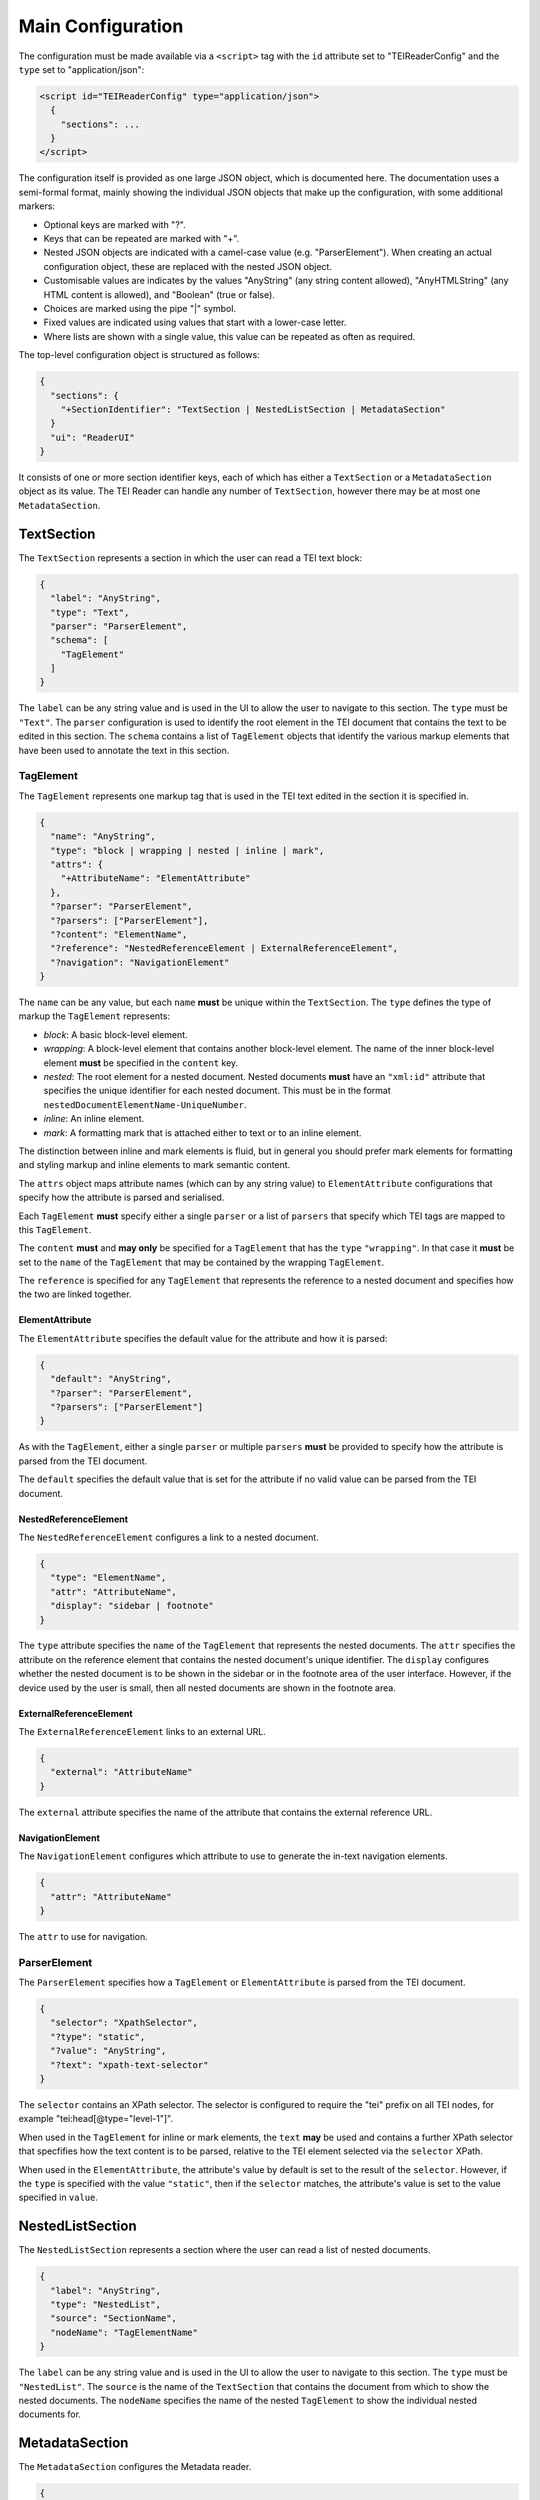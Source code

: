 Main Configuration
==================

The configuration must be made available via a ``<script>`` tag with the ``id`` attribute set to "TEIReaderConfig" and
the ``type`` set to "application/json":

.. sourcecode:: html

  <script id="TEIReaderConfig" type="application/json">
    {
      "sections": ...
    }
  </script>

The configuration itself is provided as one large JSON object, which is documented here. The documentation uses a
semi-formal format, mainly showing the individual JSON objects that make up the configuration, with some additional
markers:

* Optional keys are marked with "?".
* Keys that can be repeated are marked with "+".
* Nested JSON objects are indicated with a camel-case value (e.g. "ParserElement"). When creating an actual
  configuration object, these are replaced with the nested JSON object.
* Customisable values are indicates by the values "AnyString" (any string content allowed), "AnyHTMLString" (any HTML
  content is allowed), and "Boolean" (true or false).
* Choices are marked using the pipe "|" symbol.
* Fixed values are indicated using values that start with a lower-case letter.
* Where lists are shown with a single value, this value can be repeated as often as required.

The top-level configuration object is structured as follows:

.. sourcecode:: json

  {
    "sections": {
      "+SectionIdentifier": "TextSection | NestedListSection | MetadataSection"
    }
    "ui": "ReaderUI"
  }

It consists of one or more section identifier keys, each of which has either a ``TextSection`` or a
``MetadataSection`` object as its value. The TEI Reader can handle any number of ``TextSection``, however
there may be at most one ``MetadataSection``.

TextSection
-----------

The ``TextSection`` represents a section in which the user can read a TEI text block:

.. sourcecode:: json

  {
    "label": "AnyString",
    "type": "Text",
    "parser": "ParserElement",
    "schema": [
      "TagElement"
    ]
  }

The ``label`` can be any string value and is used in the UI to allow the user to navigate to this section. The ``type``
must be ``"Text"``. The ``parser`` configuration is used to identify the root element in the TEI document that
contains the text to be edited in this section. The ``schema`` contains a list of ``TagElement`` objects
that identify the various markup elements that have been used to annotate the text in this section.

TagElement
++++++++++

The ``TagElement`` represents one markup tag that is used in the TEI text edited in the section it is specified in.

.. sourcecode:: json

  {
    "name": "AnyString",
    "type": "block | wrapping | nested | inline | mark",
    "attrs": {
      "+AttributeName": "ElementAttribute"
    },
    "?parser": "ParserElement",
    "?parsers": ["ParserElement"],
    "?content": "ElementName",
    "?reference": "NestedReferenceElement | ExternalReferenceElement",
    "?navigation": "NavigationElement"
  }

The ``name`` can be any value, but each ``name`` **must** be unique within the ``TextSection``. The ``type`` defines the
type of markup the ``TagElement`` represents:

* *block*: A basic block-level element.
* *wrapping*: A block-level element that contains another block-level element. The name of the inner block-level
  element **must** be specified in the ``content`` key.
* *nested*: The root element for a nested document. Nested documents **must** have an ``"xml:id"`` attribute that
  specifies the unique identifier for each nested document. This must be in the format
  ``nestedDocumentElementName-UniqueNumber``.
* *inline*: An inline element.
* *mark*: A formatting mark that is attached either to text or to an inline element.

The distinction between inline and mark elements is fluid, but in general you should prefer mark elements for formatting
and styling markup and inline elements to mark semantic content.

The ``attrs`` object maps attribute names (which can by any string value) to ``ElementAttribute`` configurations that
specify how the attribute is parsed and serialised.

Each ``TagElement`` **must** specify either a single ``parser`` or a list of ``parsers`` that specify which TEI tags
are mapped to this ``TagElement``.

The ``content`` **must** and **may only** be specified for a ``TagElement`` that has the ``type`` ``"wrapping"``. In
that case it **must** be set to the ``name`` of the ``TagElement`` that may be contained by the wrapping ``TagElement``.

The ``reference`` is specified for any ``TagElement`` that represents the reference to a nested document and specifies
how the two are linked together.

ElementAttribute
****************

The ``ElementAttribute`` specifies the default value for the attribute and how it is parsed:

.. sourcecode:: json

  {
    "default": "AnyString",
    "?parser": "ParserElement",
    "?parsers": ["ParserElement"]
  }

As with the ``TagElement``, either a single ``parser`` or multiple ``parsers`` **must** be provided to specify how the
attribute is parsed from the TEI document.

The ``default`` specifies the default value that is set for the attribute if no valid value can be parsed from the TEI
document.

NestedReferenceElement
**********************

The ``NestedReferenceElement`` configures a link to a nested document.

.. sourcecode:: json

  {
    "type": "ElementName",
    "attr": "AttributeName",
    "display": "sidebar | footnote"
  }

The ``type`` attribute specifies the ``name`` of the ``TagElement`` that represents the nested documents. The ``attr``
specifies the attribute on the reference element that contains the nested document's unique identifier. The ``display``
configures whether the nested document is to be shown in the sidebar or in the footnote area of the user interface.
However, if the device used by the user is small, then all nested documents are shown in the footnote area.

ExternalReferenceElement
**********************

The ``ExternalReferenceElement`` links to an external URL.

.. sourcecode:: json

  {
    "external": "AttributeName"
  }

The ``external`` attribute specifies the name of the attribute that contains the external reference URL.

NavigationElement
*****************

The ``NavigationElement`` configures which attribute to use to generate the in-text navigation elements.

.. sourcecode:: json

  {
    "attr": "AttributeName"
  }

The ``attr`` to use for navigation.

ParserElement
+++++++++++++

The ``ParserElement`` specifies how a ``TagElement`` or ``ElementAttribute`` is parsed from the TEI document.

.. sourcecode:: json

  {
    "selector": "XpathSelector",
    "?type": "static",
    "?value": "AnyString",
    "?text": "xpath-text-selector"
  }

The ``selector`` contains an XPath selector. The selector is configured to require the "tei" prefix on all TEI nodes,
for example "tei:head[@type=\"level-1\"]".

When used in the ``TagElement`` for inline or mark elements, the ``text`` **may** be used and contains a further XPath
selector that specfifies how the text content is to be parsed, relative to the TEI element selected via the ``selector``
XPath.

When used in the ``ElementAttribute``, the attribute's value by default is set to the result of the ``selector``.
However, if the ``type`` is specified with the value ``"static"``, then if the ``selector`` matches, the attribute's
value is set to the value specified in ``value``.

NestedListSection
-----------------

The ``NestedListSection`` represents a section where the user can read a list of nested documents.

.. sourcecode:: json

  {
    "label": "AnyString",
    "type": "NestedList",
    "source": "SectionName",
    "nodeName": "TagElementName"
  }

The ``label`` can be any string value and is used in the UI to allow the user to navigate to this section. The ``type``
must be ``"NestedList"``. The ``source`` is the name of the ``TextSection`` that contains the document from which to
show the nested documents. The ``nodeName`` specifies the name of the nested ``TagElement`` to show the individual
nested documents for.

MetadataSection
---------------

The ``MetadataSection`` configures the Metadata reader.

.. sourcecode:: json

  {
    "label": "AnyString",
    "type": "Metadata",
    "schema": ["MetadataReaderElement"],
    "ui": ["MetadataReaderUISection"]
  }

The ``label`` can be any string value and is used in the UI to allow the user to navigate to this section. The ``type``
must be ``"Metadata"``. The ``schema`` specifies how the metadata is parsed from the TEI document. The ``ui``
specifies how the metadata is displayed to the user.

MetadataReaderElement
+++++++++++++++++++++

The ``MetadataReaderElement`` is used to convert the TEI header into a tree-structure that can then be viewed via the
UI.

.. sourcecode:: json

  {
    "tag": "AnyString",
    "?children": ["MetadataReaderElement"],
    "?multiple": "Boolean"
  }

The ``tag`` specifies the TEI tag that this ``MetadataReaderElement`` matches. If it matches, then if any ``children``
are specified, the matching is applied recursively.

If ``multiple`` is set to ``true``, then a list of all matching TEI tags is generated, otherwise the first matching
TEI tag is stored.

MetadataReaderUISection
+++++++++++++++++++++++

The ``MetadataReaderUISection`` is used to visually separate sections of the metadata to edit.

.. sourcecode:: json

  {
    "label": "AnyString",
    "entries": ["MetadataReaderUIElement"]
  }

The ``label`` is used as the heading that is displayed to the user. The ``entries`` define the editable UI elements.

MetadataReaderUIElement
***********************

The ``MetadataReaderUIElement`` is used to create the actual interface for editing the metadata.

.. sourcecode:: json

  {
    "type": "single-text | multi-field | multi-row",
    "label": "AnyString",
    "path": "DottedPath",
    "?entries": ["MetadataReaderUIElement"]
  }

The ``type`` specifies how the element is displayed and **must** be one of ``"single-text"``, ``"multi-field"``, or
``"multi-row"``. The ``label`` is used to label the input element. The ``path`` is a dotted path that specifies the
location in the tree of the metadata to edit. The optional ``entries`` allow nesting ``MetadataReaderUIElement`` to
enable complex displays

If the ``type`` is ``"single-text"``, then the value specified by the ``path`` is displayed. If the ``type`` is
``multi-row``, then the ``entries`` **must** be specified and define the ``MetadataReaderUIElement``\ s that make up
one row. If the ``type`` is ``multi-field`` then the ``entries`` **must** be specified and define the
``MetadataReaderUIElement``\ s that conceptually belong together.

In general the ``multi-field`` ``MetadataReaderUIElement`` are contained within ``multi-row``
``MetadataReaderUIElement``\ s.

The full path for accessing the metadata from the tree structure is calculated by concatenating all the ``path``
values for the nested ``MetadataReaderUIElement``\ s.
